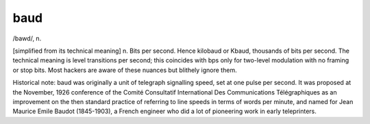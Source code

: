 .. _baud:

============================================================
baud
============================================================

/bawd/, n\.

[simplified from its technical meaning] n. Bits per second.
Hence kilobaud or Kbaud, thousands of bits per second.
The technical meaning is level transitions per second; this coincides with bps only for two-level modulation with no framing or stop bits.
Most hackers are aware of these nuances but blithely ignore them.

Historical note: baud was originally a unit of telegraph signalling speed, set at one pulse per second.
It was proposed at the November, 1926 conference of the Comité Consultatif International Des Communications Télégraphiques as an improvement on the then standard practice of referring to line speeds in terms of words per minute, and named for Jean Maurice Emile Baudot (1845-1903), a French engineer who did a lot of pioneering work in early teleprinters.

